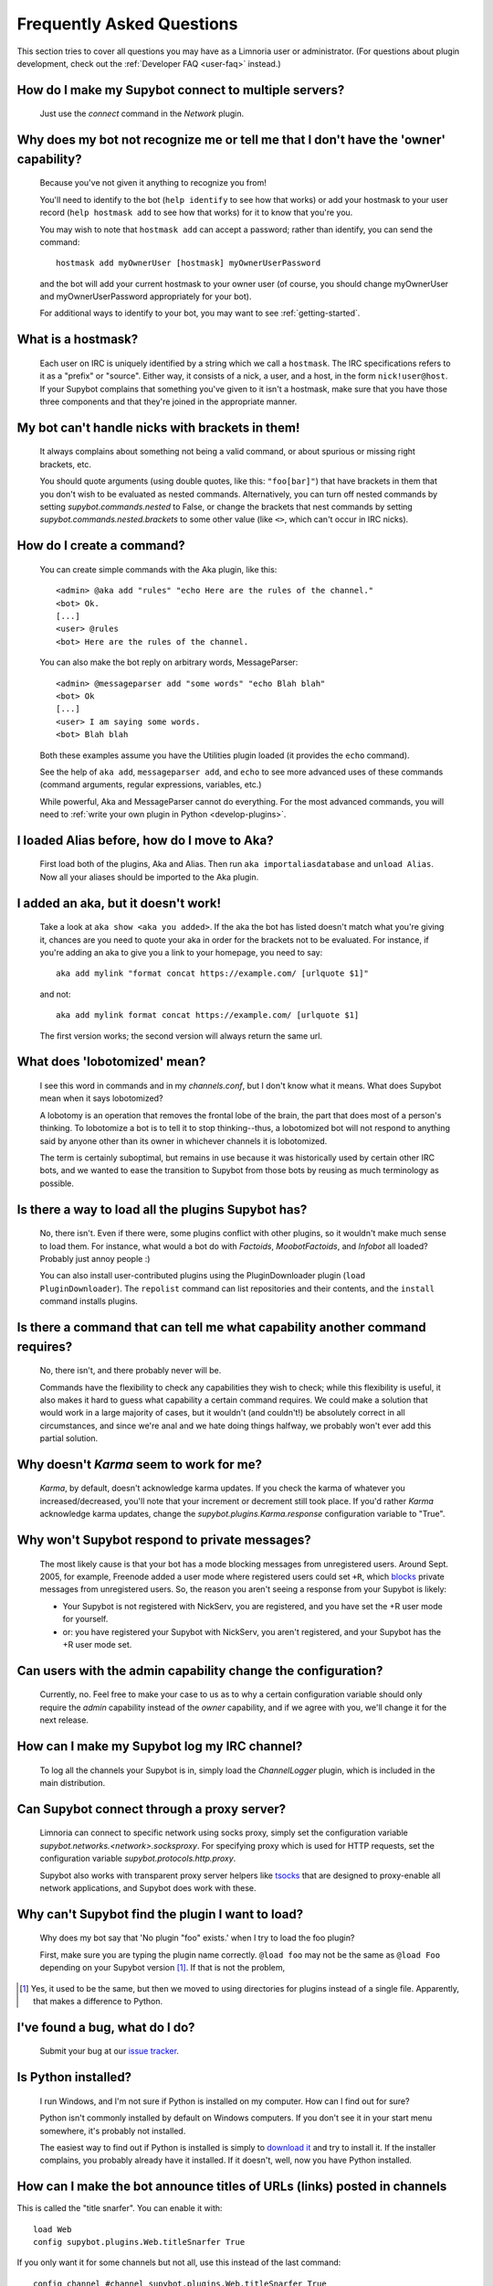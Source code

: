 .. _user-faq:

**************************
Frequently Asked Questions
**************************

This section tries to cover all questions you may have as a Limnoria user or
administrator.
(For questions about plugin development, check out the
:ref:`Developer FAQ <user-faq>` instead.)

.. _user-faq-multi-servers:

How do I make my Supybot connect to multiple servers?
=====================================================

  Just use the `connect` command in the `Network` plugin.

.. _user-faq-recognize-owner:

Why does my bot not recognize me or tell me that I don't have the 'owner' capability?
=====================================================================================

  Because you've not given it anything to recognize you from!

  You'll need to identify to the bot (``help identify`` to see how
  that works) or add your hostmask to your user record (``help hostmask
  add`` to see how that works) for it to know that you're you.

  You may wish to note that ``hostmask add`` can accept a password; rather
  than identify, you can send the command::

    hostmask add myOwnerUser [hostmask] myOwnerUserPassword

  and the bot will add your current hostmask to your owner user (of
  course, you should change myOwnerUser and myOwnerUserPassword
  appropriately for your bot).

  For additional ways to identify to your bot, you may want to see
  :ref:`getting-started`.

.. _user-faq-hostmask:

What is a hostmask?
===================

  Each user on IRC is uniquely identified by a string which we call a
  ``hostmask``. The IRC specifications refers to it as a "prefix" or "source".
  Either way, it consists of a nick, a user, and a host, in the form
  ``nick!user@host``.  If your Supybot complains that something you've
  given to it isn't a hostmask, make sure that you have those three
  components and that they're joined in the appropriate manner.

.. _user-faq-bracket-nicks:

My bot can't handle nicks with brackets in them!
================================================

  It always complains about something not being a valid command, or
  about spurious or missing right brackets, etc.

  You should quote arguments (using double quotes, like this:
  ``"foo[bar]"``) that have brackets in them that you don't wish to be
  evaluated as nested commands. Alternatively, you can turn off nested
  commands by setting `supybot.commands.nested` to False, or change the
  brackets that nest commands by setting
  `supybot.commands.nested.brackets` to some other value (like ``<>``,
  which can't occur in IRC nicks).

.. _user-faq-create-command:

How do I create a command?
==========================

  You can create simple commands with the Aka plugin, like this::

    <admin> @aka add "rules" "echo Here are the rules of the channel."
    <bot> Ok.
    [...]
    <user> @rules
    <bot> Here are the rules of the channel.

  You can also make the bot reply on arbitrary words, MessageParser::

    <admin> @messageparser add "some words" "echo Blah blah"
    <bot> Ok
    [...]
    <user> I am saying some words.
    <bot> Blah blah

  Both these examples assume you have the Utilities plugin loaded
  (it provides the ``echo`` command).

  See the help of ``aka add``, ``messageparser add``, and ``echo``
  to see more advanced uses of these commands
  (command arguments, regular expressions, variables, etc.)

  While powerful, Aka and MessageParser cannot do everything.
  For the most advanced commands, you will need to
  :ref:`write your own plugin in Python <develop-plugins>`.

.. _user-faq-migrate-to-aka:

I loaded Alias before, how do I move to Aka?
============================================

  First load both of the plugins, Aka and Alias. Then run
  ``aka importaliasdatabase`` and ``unload Alias``. Now all your aliases
  should be imported to the Aka plugin.

.. _user-faq-aka-unquoted:

I added an aka, but it doesn't work!
====================================

  Take a look at ``aka show <aka you added>``. If the aka the bot has
  listed doesn't match what you're giving it, chances are you need to
  quote your aka in order for the brackets not to be evaluated. For
  instance, if you're adding an aka to give you a link to your
  homepage, you need to say::

    aka add mylink "format concat https://example.com/ [urlquote $1]"

  and not::

    aka add mylink format concat https://example.com/ [urlquote $1]

  The first version works; the second version will always return the
  same url.

.. _user-faq-lobotomized:

What does 'lobotomized' mean?
=============================

  I see this word in commands and in my `channels.conf`, but I don't
  know what it means. What does Supybot mean when it says lobotomized?

  A lobotomy is an operation that removes the frontal lobe of the brain,
  the part that does most of a person's thinking. To lobotomize a bot
  is to tell it to stop thinking--thus, a lobotomized bot will not
  respond to anything said by anyone other than its owner in whichever
  channels it is lobotomized.

  The term is certainly suboptimal, but remains in use because it was
  historically used by certain other IRC bots, and we wanted to ease the
  transition to Supybot from those bots by reusing as much terminology
  as possible.

.. _user-faq-load-all-plugins:

Is there a way to load all the plugins Supybot has?
===================================================

  No, there isn't. Even if there were, some plugins conflict with other
  plugins, so it wouldn't make much sense to load them. For instance,
  what would a bot do with `Factoids`, `MoobotFactoids`, and `Infobot`
  all loaded? Probably just annoy people :)

  You can also install user-contributed plugins using the PluginDownloader
  plugin (``load PluginDownloader``). The ``repolist`` command can list
  repositories and their contents, and the ``install`` command installs
  plugins.

.. _user-faq-list-required-capabilities:

Is there a command that can tell me what capability another command requires?
=============================================================================

  No, there isn't, and there probably never will be.

  Commands have the flexibility to check any capabilities they wish to
  check; while this flexibility is useful, it also makes it hard to
  guess what capability a certain command requires. We could make a
  solution that would work in a large majority of cases, but it wouldn't
  (and couldn't!) be absolutely correct in all circumstances, and since
  we're anal and we hate doing things halfway, we probably won't ever
  add this partial solution.

.. _user-faq-karma-not-working:

Why doesn't `Karma` seem to work for me?
========================================

  `Karma`, by default, doesn't acknowledge karma updates. If you check
  the karma of whatever you increased/decreased, you'll note that your
  increment or decrement still took place. If you'd rather `Karma`
  acknowledge karma updates, change the `supybot.plugins.Karma.response`
  configuration variable to "True".

.. _user-faq-ignore-private-message:

Why won't Supybot respond to private messages?
==============================================

  The most likely cause is that your bot has a mode blocking messages
  from unregistered users. Around Sept. 2005, for example, Freenode added
  a user mode where registered users could set ``+R``, which `blocks`_
  private messages from unregistered users. So, the reason you aren't
  seeing a response from your Supybot is likely:

  * Your Supybot is not registered with NickServ, you are registered,
    and you have set the +R user mode for yourself.

  * or: you have registered your Supybot with NickServ, you aren't
    registered, and your Supybot has the +R user mode set.

.. _user-faq-admin-change-config:

Can users with the admin capability change the configuration?
=============================================================

  Currently, no.  Feel free to make your case to us as to why a certain
  configuration variable should only require the `admin` capability
  instead of the `owner` capability, and if we agree with you, we'll
  change it for the next release.

.. _user-faq-log-channel:

How can I make my Supybot log my IRC channel?
=============================================

  To log all the channels your Supybot is in, simply load the
  `ChannelLogger` plugin, which is included in the main distribution.

.. _user-faq-irc-proxy:

Can Supybot connect through a proxy server?
===========================================

  Limnoria can connect to specific network using socks proxy, simply set 
  the configuration variable `supybot.networks.<network>.socksproxy`. For
  specifying proxy which is used for HTTP requests, set the configuration
  variable `supybot.protocols.http.proxy`.
  
  Supybot also works with transparent proxy server helpers like tsocks_ 
  that are designed to proxy-enable all network applications, and Supybot
  does work with these.

.. _user-faq-cannot-find-plugin:

Why can't Supybot find the plugin I want to load?
=================================================

  Why does my bot say that 'No plugin "foo" exists.' when I try to load
  the foo plugin?

  First, make sure you are typing the plugin name correctly.  ``@load
  foo`` may not be the same as ``@load Foo`` depending on your Supybot
  version  [#plugindir]_.  If that is not the problem, 

.. [#plugindir] Yes, it used to be the same, but then we moved to using
   directories for plugins instead of a single file.  Apparently, that
   makes a difference to Python.

.. _user-faq-report-bug:

I've found a bug, what do I do?
===============================

  Submit your bug at our `issue tracker`_.

.. _user-faq-python-installed:

Is Python installed?
====================

  I run Windows, and I'm not sure if Python is installed on my computer.
  How can I find out for sure?

  Python isn't commonly installed by default on Windows computers.  If
  you don't see it in your start menu somewhere, it's probably not
  installed.

  The easiest way to find out if Python is installed is simply to
  `download it`_ and try to install it.  If the installer complains, you
  probably already have it installed.  If it doesn't, well, now you have
  Python installed.

.. _user-faq-snarf-titles:

How can I make the bot announce titles of URLs (links) posted in channels
=========================================================================

This is called the "title snarfer". You can enable it with::

    load Web
    config supybot.plugins.Web.titleSnarfer True

If you only want it for some channels but not all, use this instead of the last command::

    config channel #channel supybot.plugins.Web.titleSnarfer True

.. _user-faq-title-snarfer-ignoring-website:

Why doesn't the title snarfer announce links from a particular website (eg. Youtube)?
=====================================================================================

Limnoria needs to fetch pages to get their title. But in order to avoid being
overloaded by users, it only fetches the beginning (the first 8kB if I recall
correctly). That's enough to find the title of most pages, but in the last years
Youtube has become so bloated it isn't.

If you are ok with Limnoria fetching more data when users post URLs, you can use::

    config supybot.protocols.http.peekSize 300000

This will make it fetch 300kB from every link, instead of the default 8kB.
This should be enough for Youtube for now. If not enough for other websites,
try increasing it further.

.. _user-faq-make-silent:

Can I make Supybot silent, but still working on channel (as titlesnarfer or something)?
=======================================================================================

With lobotomy, the bot stops doing everything on the channel. If you want
it to not reply to commands, but still work as titlesnarfer or similar, you
can configure it to not respond to anything.

Globally::

    config supybot.reply.whenAddressedBy.chars ""
    config supybot.reply.whenAddressedBy.nicks ""
    config supybot.reply.whenAddressedBy.strings ""
    config supybot.reply.whenAddressedBy.nick False
    config supybot.reply.whenAddressedBy.nick.atEnd False

Or just for one channel::

    config channel #channel supybot.reply.whenAddressedBy.chars ""
    config channel #channel supybot.reply.whenAddressedBy.nicks ""
    config channel #channel supybot.reply.whenAddressedBy.strings ""
    config channel #channel supybot.reply.whenAddressedBy.nick False
    config channel #channel supybot.reply.whenAddressedBy.nick.atEnd False

.. _user-faq-make-connection-secure:
.. _how-to-make-a-connection-secure:

How to make a connection secure?
================================

First, you should make the bot use SSL for each network::

    config supybot.networks.<NETWORK>.ssl on

Then, you must update the server port for the network the bot connects to (this is
usually 6697, but some networks use a different one)::

    config supybot.networks.<NETWORK>.servers irc.network.com:6697

In the previous command, you must of course replace `irc.network.com` with the
hostname of a server of the network. You could either check out the network's
website, or get the current one, with this command::

    config supybot.networks.<NETWORK>.servers


.. _blocks: https://libera.chat/guides/usermodes#main
.. _tsocks: http://tsocks.sourceforge.net
.. _issue tracker: https://github.com/ProgVal/Limnoria/issues
.. _download it: https://python.org/download/
